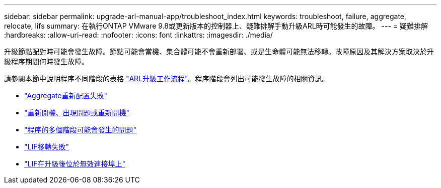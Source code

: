 ---
sidebar: sidebar 
permalink: upgrade-arl-manual-app/troubleshoot_index.html 
keywords: troubleshoot, failure, aggregate, relocate, lifs 
summary: 在執行ONTAP VMware 9.8或更新版本的控制器上、疑難排解手動升級ARL時可能發生的故障。 
---
= 疑難排解
:hardbreaks:
:allow-uri-read: 
:nofooter: 
:icons: font
:linkattrs: 
:imagesdir: ./media/


[role="lead"]
升級節點配對時可能會發生故障。節點可能會當機、集合體可能不會重新部署、或是生命體可能無法移轉。故障原因及其解決方案取決於升級程序期間何時發生故障。

請參閱本節中說明程序不同階段的表格 link:arl_upgrade_workflow.html["ARL升級工作流程"]。程序階段會列出可能發生故障的相關資訊。

* link:aggregate_relocation_failures.html["Aggregate重新配置失敗"]
* link:reboots_panics_power_cycles.html["重新開機、出現問題或重新開機"]
* link:issues_multiple_stages_of_procedure.html["程序的多個階段可能會發生的問題"]
* link:lif_migration_failure.html["LIF移轉失敗"]
* link:lifs_invalid_ports_after_upgrade.html["LIF在升級後位於無效連接埠上"]

